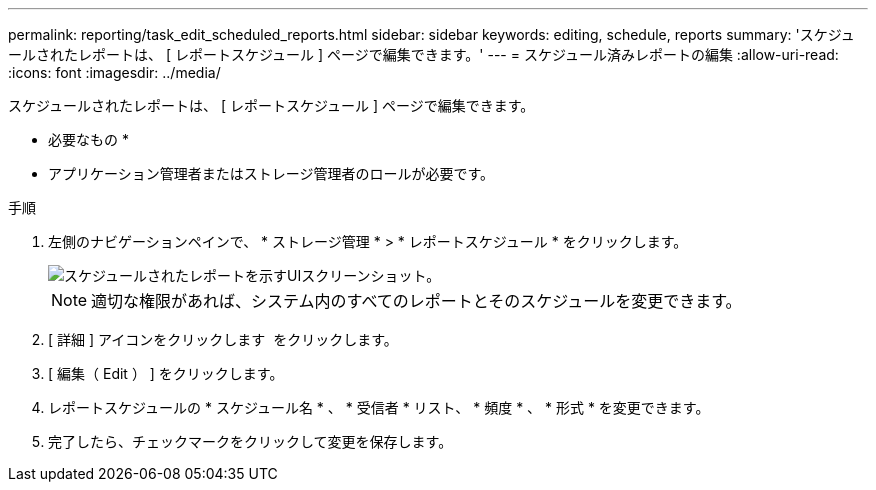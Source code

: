 ---
permalink: reporting/task_edit_scheduled_reports.html 
sidebar: sidebar 
keywords: editing, schedule, reports 
summary: 'スケジュールされたレポートは、 [ レポートスケジュール ] ページで編集できます。' 
---
= スケジュール済みレポートの編集
:allow-uri-read: 
:icons: font
:imagesdir: ../media/


[role="lead"]
スケジュールされたレポートは、 [ レポートスケジュール ] ページで編集できます。

* 必要なもの *

* アプリケーション管理者またはストレージ管理者のロールが必要です。


.手順
. 左側のナビゲーションペインで、 * ストレージ管理 * > * レポートスケジュール * をクリックします。
+
image::../media/scheduled_reports_2.gif[スケジュールされたレポートを示すUIスクリーンショット。]

+
[NOTE]
====
適切な権限があれば、システム内のすべてのレポートとそのスケジュールを変更できます。

====
. [ 詳細 ] アイコンをクリックします image:../media/more_icon.gif[""] をクリックします。
. [ 編集（ Edit ） ] をクリックします。
. レポートスケジュールの * スケジュール名 * 、 * 受信者 * リスト、 * 頻度 * 、 * 形式 * を変更できます。
. 完了したら、チェックマークをクリックして変更を保存します。

